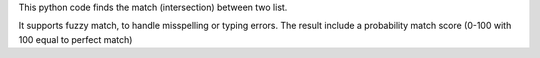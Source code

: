 This python code finds the match (intersection) between two list.

It supports fuzzy match, to handle misspelling or typing errors. The result include a probability match score (0-100 with 100 equal to perfect match)
